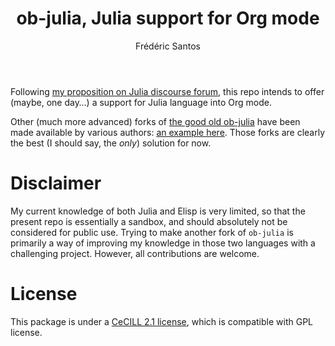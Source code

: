 #+TITLE: ob-julia, Julia support for Org mode
#+AUTHOR: Frédéric Santos

Following [[https://discourse.julialang.org/t/julia-within-org-mode-what-about-a-new-ob-julia/46308/9][my proposition on Julia discourse forum]], this repo intends to offer (maybe, one day...) a support for Julia language into Org mode.

Other (much more advanced) forks of [[https://github.com/gjkerns/ob-julia][the good old ob-julia]] have been made available by various authors: [[https://git.nixo.xyz/nixo/ob-julia][an example here]]. Those forks are clearly the best (I should say, the /only/) solution for now.

* Disclaimer
  My current knowledge of both Julia and Elisp is very limited, so that the present repo is essentially a sandbox, and should absolutely not be considered for public use. Trying to make another fork of ~ob-julia~ is primarily a way of improving my knowledge in those two languages with a challenging project. However, all contributions are welcome.

* License
  This package is under a [[https://en.wikipedia.org/wiki/CeCILL][CeCILL 2.1 license]], which is compatible with GPL license.
